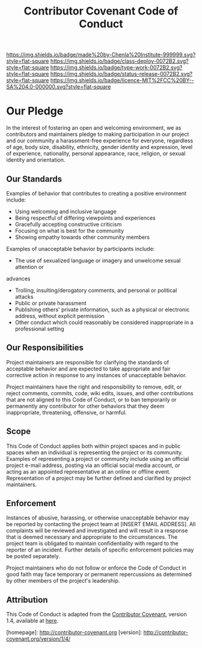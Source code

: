#   -*- mode: org; fill-column: 60 -*-

#+TITLE: Contributor Covenant Code of Conduct
#+STARTUP: showall
#+TOC: headlines 4
#+PROPERTY: filename
:PROPERTIES:
:CUSTOM_ID: 
:Name:      /home/deerpig/proj/chenla/docs/coc-contributor-covenant.org
:Created:   2017-01-31T14:32@Prek Leap (11.642600N-104.919210W)
:ID:        eed9fe17-e141-43e4-904c-e7ac9b92dd17
:VER:       551834891.364516507
:GEO:       48P-491193-1287029-15
:BXID:      chenla:KGY7-6883
:Class:     deploy
:Type:      work
:Status:    release
:Licence:   MIT/CC BY-SA 4.0
:END:

[[https://img.shields.io/badge/made%20by-Chenla%20Institute-999999.svg?style=flat-square]] 
[[https://img.shields.io/badge/class-deploy-0072B2.svg?style=flat-square]]
[[https://img.shields.io/badge/type-work-0072B2.svg?style=flat-square]]
[[https://img.shields.io/badge/status-release-0072B2.svg?style=flat-square]] 
[[https://img.shields.io/badge/licence-MIT%2FCC%20BY--SA%204.0-000000.svg?style=flat-square]]

* Our Pledge

In the interest of fostering an open and welcoming environment, we as
contributors and maintainers pledge to making participation in our project and
our community a harassment-free experience for everyone, regardless of age, body
size, disability, ethnicity, gender identity and expression, level of experience,
nationality, personal appearance, race, religion, or sexual identity and
orientation.

** Our Standards

Examples of behavior that contributes to creating a positive environment
include:

  - Using welcoming and inclusive language
  - Being respectful of differing viewpoints and experiences
  - Gracefully accepting constructive criticism
  - Focusing on what is best for the community
  - Showing empathy towards other community members

Examples of unacceptable behavior by participants include:

  - The use of sexualized language or imagery and unwelcome sexual attention or
advances
  - Trolling, insulting/derogatory comments, and personal or political attacks
  - Public or private harassment
  - Publishing others' private information, such as a physical or
    electronic address, without explicit permission
  - Other conduct which could reasonably be considered inappropriate
    in a professional setting

** Our Responsibilities

Project maintainers are responsible for clarifying the standards of acceptable
behavior and are expected to take appropriate and fair corrective action in
response to any instances of unacceptable behavior.

Project maintainers have the right and responsibility to remove, edit, or
reject comments, commits, code, wiki edits, issues, and other contributions
that are not aligned to this Code of Conduct, or to ban temporarily or
permanently any contributor for other behaviors that they deem inappropriate,
threatening, offensive, or harmful.

** Scope

This Code of Conduct applies both within project spaces and in public spaces
when an individual is representing the project or its community. Examples of
representing a project or community include using an official project e-mail
address, posting via an official social media account, or acting as an appointed
representative at an online or offline event. Representation of a project may be
further defined and clarified by project maintainers.

** Enforcement

Instances of abusive, harassing, or otherwise unacceptable behavior may be
reported by contacting the project team at [INSERT EMAIL ADDRESS]. All
complaints will be reviewed and investigated and will result in a response that
is deemed necessary and appropriate to the circumstances. The project team is
obligated to maintain confidentiality with regard to the reporter of an incident.
Further details of specific enforcement policies may be posted separately.

Project maintainers who do not follow or enforce the Code of Conduct in good
faith may face temporary or permanent repercussions as determined by other
members of the project's leadership.

** Attribution

This Code of Conduct is adapted from the [[http://contributor-covenant.org][Contributor Covenant]], version
1.4, available at [[http://contributor-covenant.org/version/1/4][here]].

[homepage]: http://contributor-covenant.org
[version]: http://contributor-covenant.org/version/1/4/
